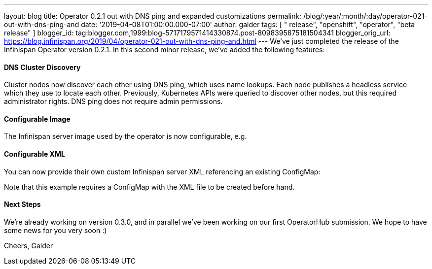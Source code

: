 ---
layout: blog
title: Operator 0.2.1 out with DNS ping and expanded customizations
permalink: /blog/:year/:month/:day/operator-021-out-with-dns-ping-and
date: '2019-04-08T01:00:00.000-07:00'
author: galder
tags: [ " release", "openshift", "operator", "beta release" ]
blogger_id: tag:blogger.com,1999:blog-5717179571414330874.post-8098395875181504341
blogger_orig_url: https://blog.infinispan.org/2019/04/operator-021-out-with-dns-ping-and.html
---
We've just completed the release of the Infinispan Operator version
0.2.1. In this second minor release, we've added the following
features:


==== DNS Cluster Discovery


Cluster nodes now discover each other using DNS ping, which uses name
lookups. Each node publishes a headless service which they use to locate
each other. Previously, Kubernetes APIs were queried to discover other
nodes, but this required administrator rights. DNS ping does not require
admin permissions.


==== Configurable Image


The Infinispan server image used by the operator is now configurable,
e.g.

==== Configurable XML


You can now provide their own custom Infinispan server XML referencing
an existing ConfigMap:


Note that this example requires a ConfigMap with the XML file to be
created before hand.


==== Next Steps


We're already working on version 0.3.0, and in parallel we've been
working on our first OperatorHub submission. We hope to have some news
for you very soon :)

Cheers,
Galder

